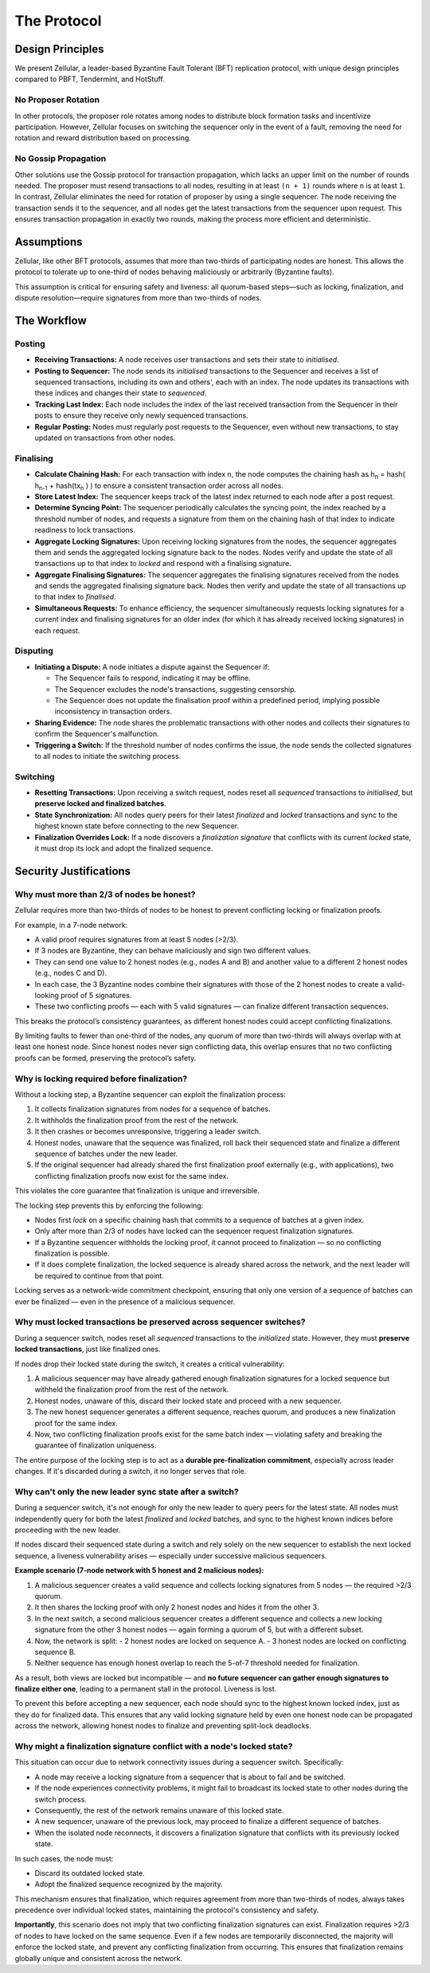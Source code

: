 The Protocol
============

Design Principles
-----------------

We present Zellular, a leader-based Byzantine Fault Tolerant (BFT) replication protocol, with unique design principles compared to PBFT, Tendermint, and HotStuff.

No Proposer Rotation
~~~~~~~~~~~~~~~~~~~~

In other protocols, the proposer role rotates among nodes to distribute block formation tasks and incentivize participation. However, Zellular focuses on switching the sequencer only in the event of a fault, removing the need for rotation and reward distribution based on processing.

No Gossip Propagation
~~~~~~~~~~~~~~~~~~~~~

Other solutions use the Gossip protocol for transaction propagation, which lacks an upper limit on the number of rounds needed. The proposer must resend transactions to all nodes, resulting in at least ``(n + 1)`` rounds where ``n`` is at least ``1``. In contrast, Zellular eliminates the need for rotation of proposer by using a single sequencer. The node receiving the transaction sends it to the sequencer, and all nodes get the latest transactions from the sequencer upon request. This ensures transaction propagation in exactly two rounds, making the process more efficient and deterministic.

Assumptions
-----------

Zellular, like other BFT protocols, assumes that more than two-thirds of participating nodes are honest. This allows the protocol to tolerate up to one-third of nodes behaving maliciously or arbitrarily (Byzantine faults).

This assumption is critical for ensuring safety and liveness: all quorum-based steps—such as locking, finalization, and dispute resolution—require signatures from more than two-thirds of nodes.

The Workflow
------------

Posting
~~~~~~~

* **Receiving Transactions:** A node receives user transactions and sets their state to *initialised*.

* **Posting to Sequencer:** The node sends its *initialised* transactions to the Sequencer and receives a list of sequenced transactions, including its own and others', each with an index. The node updates its transactions with these indices and changes their state to *sequenced*.

* **Tracking Last Index:** Each node includes the index of the last received transaction from the Sequencer in their posts to ensure they receive only newly sequenced transactions.

* **Regular Posting:** Nodes must regularly post requests to the Sequencer, even without new transactions, to stay updated on transactions from other nodes.

Finalising
~~~~~~~~~~

* **Calculate Chaining Hash:** For each transaction with index ``n``, the node computes the chaining hash as h\ :sub:`n` = hash( h\ :sub:`n-1` + hash(tx\ :sub:`n` ) ) to ensure a consistent transaction order across all nodes.

* **Store Latest Index:** The sequencer keeps track of the latest index returned to each node after a post request.

* **Determine Syncing Point:** The sequencer periodically calculates the syncing point, the index reached by a threshold number of nodes, and requests a signature from them on the chaining hash of that index to indicate readiness to lock transactions.

* **Aggregate Locking Signatures:** Upon receiving locking signatures from the nodes, the sequencer aggregates them and sends the aggregated locking signature back to the nodes. Nodes verify and update the state of all transactions up to that index to *locked* and respond with a finalising signature.

* **Aggregate Finalising Signatures:** The sequencer aggregates the finalising signatures received from the nodes and sends the aggregated finalising signature back. Nodes then verify and update the state of all transactions up to that index to *finalised*.

* **Simultaneous Requests:** To enhance efficiency, the sequencer simultaneously requests locking signatures for a current index and finalising signatures for an older index (for which it has already received locking signatures) in each request.

.. figure:: images/piplined_proofs.png
  :align: center
  :width: 800
  :alt: Finalising Process

Disputing
~~~~~~~~~

* **Initiating a Dispute:** A node initiates a dispute against the Sequencer if:

  * The Sequencer fails to respond, indicating it may be offline.

  * The Sequencer excludes the node's transactions, suggesting censorship.

  * The Sequencer does not update the finalisation proof within a predefined period, implying possible inconsistency in transaction orders.

* **Sharing Evidence:** The node shares the problematic transactions with other nodes and collects their signatures to confirm the Sequencer's malfunction.

* **Triggering a Switch:** If the threshold number of nodes confirms the issue, the node sends the collected signatures to all nodes to initiate the switching process.

Switching
~~~~~~~~~

* **Resetting Transactions:** Upon receiving a switch request, nodes reset all *sequenced* transactions to *initialised*, but **preserve locked and finalized batches**.

* **State Synchronization:** All nodes query peers for their latest *finalized* and *locked* transactions and sync to the highest known state before connecting to the new Sequencer.

* **Finalization Overrides Lock:** If a node discovers a *finalization signature* that conflicts with its current *locked* state, it must drop its lock and adopt the finalized sequence.

Security Justifications
-----------------------

Why must more than 2/3 of nodes be honest?
~~~~~~~~~~~~~~~~~~~~~~~~~~~~~~~~~~~~~~~~~~

Zellular requires more than two-thirds of nodes to be honest to prevent conflicting locking or finalization proofs.

For example, in a 7-node network:

- A valid proof requires signatures from at least 5 nodes (>2/3).
- If 3 nodes are Byzantine, they can behave maliciously and sign two different values.
- They can send one value to 2 honest nodes (e.g., nodes A and B) and another value to a different 2 honest nodes (e.g., nodes C and D).
- In each case, the 3 Byzantine nodes combine their signatures with those of the 2 honest nodes to create a valid-looking proof of 5 signatures.
- These two conflicting proofs — each with 5 valid signatures — can finalize different transaction sequences.

This breaks the protocol’s consistency guarantees, as different honest nodes could accept conflicting finalizations.

By limiting faults to fewer than one-third of the nodes, any quorum of more than two-thirds will always overlap with at least one honest node. Since honest nodes never sign conflicting data, this overlap ensures that no two conflicting proofs can be formed, preserving the protocol’s safety.

Why is locking required before finalization?
~~~~~~~~~~~~~~~~~~~~~~~~~~~~~~~~~~~~~~~~~~~~

Without a locking step, a Byzantine sequencer can exploit the finalization process:

1. It collects finalization signatures from nodes for a sequence of batches.
2. It withholds the finalization proof from the rest of the network.
3. It then crashes or becomes unresponsive, triggering a leader switch.
4. Honest nodes, unaware that the sequence was finalized, roll back their sequenced state and finalize a different sequence of batches under the new leader.
5. If the original sequencer had already shared the first finalization proof externally (e.g., with applications), two conflicting finalization proofs now exist for the same index.

This violates the core guarantee that finalization is unique and irreversible.

The locking step prevents this by enforcing the following:

- Nodes first `lock` on a specific chaining hash that commits to a sequence of batches at a given index.
- Only after more than 2/3 of nodes have locked can the sequencer request finalization signatures.
- If a Byzantine sequencer withholds the locking proof, it cannot proceed to finalization — so no conflicting finalization is possible.
- If it does complete finalization, the locked sequence is already shared across the network, and the next leader will be required to continue from that point.

Locking serves as a network-wide commitment checkpoint, ensuring that only one version of a sequence of batches can ever be finalized — even in the presence of a malicious sequencer.

Why must locked transactions be preserved across sequencer switches?
~~~~~~~~~~~~~~~~~~~~~~~~~~~~~~~~~~~~~~~~~~~~~~~~~~~~~~~~~~~~~~~~~~~~~~

During a sequencer switch, nodes reset all *sequenced* transactions to the `initialized` state. However, they must **preserve locked transactions**, just like finalized ones.

If nodes drop their locked state during the switch, it creates a critical vulnerability:

1. A malicious sequencer may have already gathered enough finalization signatures for a locked sequence but withheld the finalization proof from the rest of the network.
2. Honest nodes, unaware of this, discard their locked state and proceed with a new sequencer.
3. The new honest sequencer generates a different sequence, reaches quorum, and produces a new finalization proof for the same index.
4. Now, two conflicting finalization proofs exist for the same batch index — violating safety and breaking the guarantee of finalization uniqueness.

The entire purpose of the locking step is to act as a **durable pre-finalization commitment**, especially across leader changes. If it's discarded during a switch, it no longer serves that role.

Why can't only the new leader sync state after a switch?
~~~~~~~~~~~~~~~~~~~~~~~~~~~~~~~~~~~~~~~~~~~~~~~~~~~~~~~~

During a sequencer switch, it's not enough for only the new leader to query peers for the latest state. All nodes must independently query for both the latest *finalized* and *locked* batches, and sync to the highest known indices before proceeding with the new leader.

If nodes discard their sequenced state during a switch and rely solely on the new sequencer to establish the next locked sequence, a liveness vulnerability arises — especially under successive malicious sequencers.

**Example scenario (7-node network with 5 honest and 2 malicious nodes):**

1. A malicious sequencer creates a valid sequence and collects locking signatures from 5 nodes — the required >2/3 quorum.
2. It then shares the locking proof with only 2 honest nodes and hides it from the other 3.
3. In the next switch, a second malicious sequencer creates a different sequence and collects a new locking signature from the other 3 honest nodes — again forming a quorum of 5, but with a different subset.
4. Now, the network is split:
   - 2 honest nodes are locked on sequence A.
   - 3 honest nodes are locked on conflicting sequence B.
5. Neither sequence has enough honest overlap to reach the 5-of-7 threshold needed for finalization.

As a result, both views are locked but incompatible — and **no future sequencer can gather enough signatures to finalize either one**, leading to a permanent stall in the protocol. Liveness is lost.

To prevent this before accepting a new sequencer, each node should sync to the highest known locked index, just as they do for finalized data. This ensures that any valid locking signature held by even one honest node can be propagated across the network, allowing honest nodes to finalize and preventing split-lock deadlocks.

Why might a finalization signature conflict with a node's locked state?
~~~~~~~~~~~~~~~~~~~~~~~~~~~~~~~~~~~~~~~~~~~~~~~~~~~~~~~~~~~~~~~~~~~~~~~~

This situation can occur due to network connectivity issues during a sequencer switch. Specifically:

- A node may receive a locking signature from a sequencer that is about to fail and be switched.
- If the node experiences connectivity problems, it might fail to broadcast its locked state to other nodes during the switch process.
- Consequently, the rest of the network remains unaware of this locked state.
- A new sequencer, unaware of the previous lock, may proceed to finalize a different sequence of batches.
- When the isolated node reconnects, it discovers a finalization signature that conflicts with its previously locked state.

In such cases, the node must:

- Discard its outdated locked state.
- Adopt the finalized sequence recognized by the majority.

This mechanism ensures that finalization, which requires agreement from more than two-thirds of nodes, always takes precedence over individual locked states, maintaining the protocol's consistency and safety.

**Importantly**, this scenario does not imply that two conflicting finalization signatures can exist. Finalization requires >2/3 of nodes to have locked on the same sequence. Even if a few nodes are temporarily disconnected, the majority will enforce the locked state, and prevent any conflicting finalization from occurring. This ensures that finalization remains globally unique and consistent across the network.